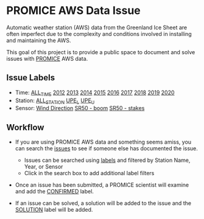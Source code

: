 * PROMICE AWS Data Issue

Automatic weather station (AWS) data from the Greenland Ice Sheet are often imperfect due to the complexity and conditions involved in installing and maintaining the AWS.

This goal of this project is to provide a public space to document and solve issues with [[https://www.promice.org/][PROMICE]] AWS data.

** Issue Labels

+ Time: [[https://github.com/mankoff/PROMICE-AWS-data-issues/labels/ALL_TIME][ALL_TIME]] [[https://github.com/mankoff/PROMICE-AWS-data-issues/labels/2012][2012]] [[https://github.com/mankoff/PROMICE-AWS-data-issues/labels/2013][2013]] [[https://github.com/mankoff/PROMICE-AWS-data-issues/labels/2014][2014]] [[https://github.com/mankoff/PROMICE-AWS-data-issues/labels/2015][2015]] [[https://github.com/mankoff/PROMICE-AWS-data-issues/labels/2016][2016]] [[https://github.com/mankoff/PROMICE-AWS-data-issues/labels/2017][2017]] [[https://github.com/mankoff/PROMICE-AWS-data-issues/labels/2018][2018]] [[https://github.com/mankoff/PROMICE-AWS-data-issues/labels/2019][2019]] [[https://github.com/mankoff/PROMICE-AWS-data-issues/labels/2020][2020]]
+ Station: [[https://github.com/mankoff/PROMICE-AWS-data-issues/labels/ALL_STATION][ALL_STATION]] [[https://github.com/mankoff/PROMICE-AWS-data-issues/labels/UPE_L][UPE_L]] [[https://github.com/mankoff/PROMICE-AWS-data-issues/labels/UPE_U][UPE_U]] 
+ Sensor: [[https://github.com/mankoff/PROMICE-AWS-data-issues/labels/Wind Direction][Wind Direction]] [[https://github.com/mankoff/PROMICE-AWS-data-issues/labels/SR50 - boom][SR50 - boom]] [[https://github.com/mankoff/PROMICE-AWS-data-issues/labels/SR50 - stakes][SR50 - stakes]]


** Workflow

+  If you are using PROMICE AWS data and something seems amiss, you can search the [[https://github.com/mankoff/PROMICE-AWS-data-issues/issues][issues]] to see if someone else has documented the issue.
  + Issues can be searched using [[https://github.com/mankoff/PROMICE-AWS-data-issues/labels][labels]] and filtered by Station Name, Year, or Sensor
  + Click in the search box to add additional label filters
  
+ Once an issue has been submitted, a PROMICE scientist will examine and add the [[https://github.com/mankoff/PROMICE-AWS-data-issues/labels/CONFIRMED][CONFIRMED]] label.

+ If an issue can be solved, a solution will be added to the issue and the [[https://github.com/mankoff/PROMICE-AWS-data-issues/labels/SOLUTION][SOLUTION]] label will be added.

